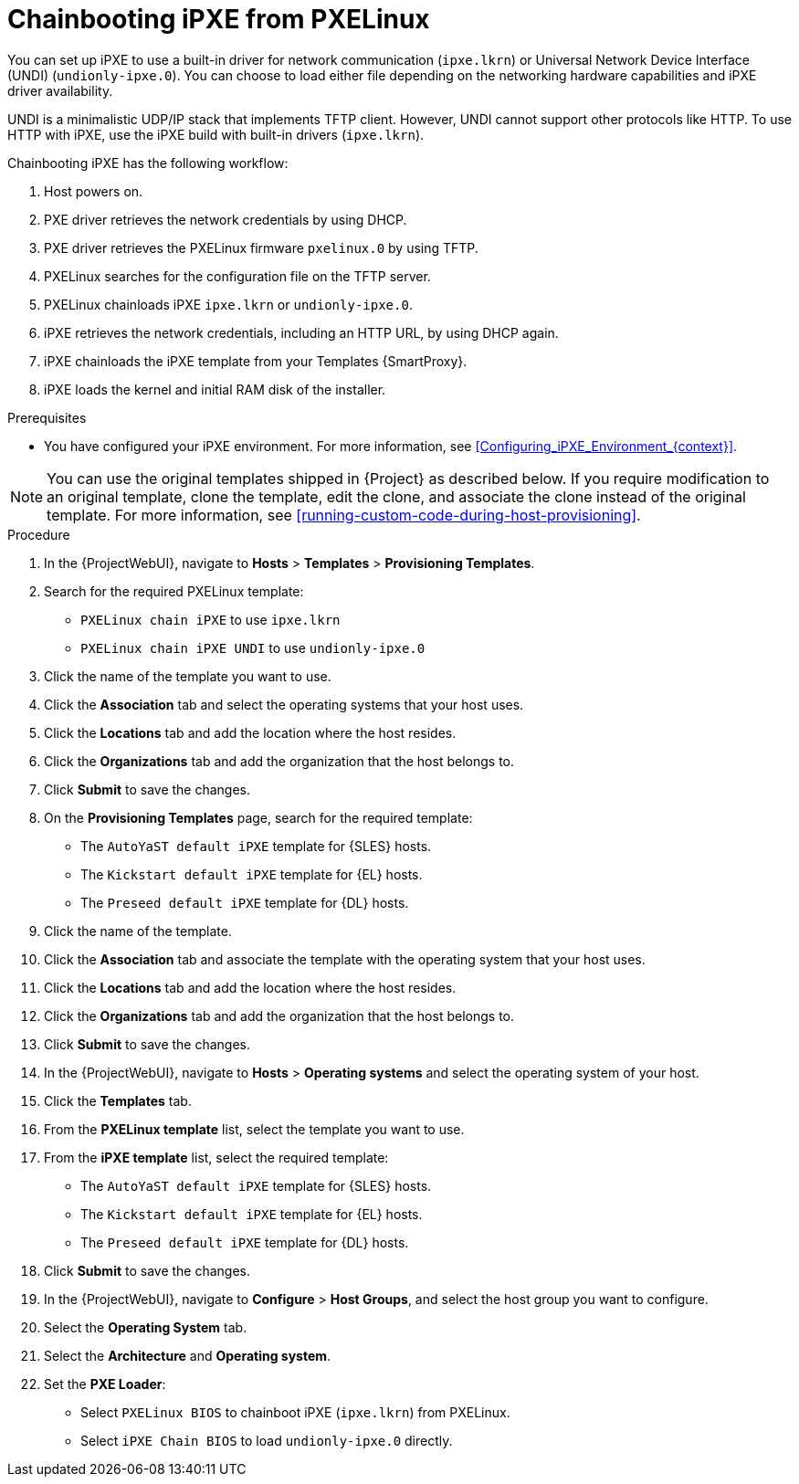 :_mod-docs-content-type: PROCEDURE

[id="Chainbooting_iPXE_from_PXELinux_{context}"]
= Chainbooting iPXE from PXELinux

You can set up iPXE to use a built-in driver for network communication (`ipxe.lkrn`) or Universal Network Device Interface (UNDI) (`undionly-ipxe.0`).
You can choose to load either file depending on the networking hardware capabilities and iPXE driver availability.

UNDI is a minimalistic UDP/IP stack that implements TFTP client.
However, UNDI cannot support other protocols like HTTP.
To use HTTP with iPXE, use the iPXE build with built-in drivers (`ipxe.lkrn`).

Chainbooting iPXE has the following workflow:

. Host powers on.
. PXE driver retrieves the network credentials by using DHCP.
. PXE driver retrieves the PXELinux firmware `pxelinux.0` by using TFTP.
. PXELinux searches for the configuration file on the TFTP server.
. PXELinux chainloads iPXE `ipxe.lkrn` or `undionly-ipxe.0`.
. iPXE retrieves the network credentials, including an HTTP URL, by using DHCP again.
. iPXE chainloads the iPXE template from your Templates {SmartProxy}.
. iPXE loads the kernel and initial RAM disk of the installer.

.Prerequisites
* You have configured your iPXE environment.
For more information, see xref:Configuring_iPXE_Environment_{context}[].

[NOTE]
====
You can use the original templates shipped in {Project} as described below.
If you require modification to an original template, clone the template, edit the clone, and associate the clone instead of the original template.
For more information, see xref:running-custom-code-during-host-provisioning[].
====

.Procedure
. In the {ProjectWebUI}, navigate to *Hosts* > *Templates* > *Provisioning Templates*.
. Search for the required PXELinux template:
* `PXELinux chain iPXE` to use `ipxe.lkrn`
* `PXELinux chain iPXE UNDI` to use `undionly-ipxe.0`
. Click the name of the template you want to use.
. Click the *Association* tab and select the operating systems that your host uses.
. Click the *Locations* tab and add the location where the host resides.
. Click the *Organizations* tab and add the organization that the host belongs to.
. Click *Submit* to save the changes.
ifdef::satellite[]
. On the *Provisioning Templates* page, search for the `Kickstart default iPXE` template.
endif::[]
ifndef::satellite[]
. On the *Provisioning Templates* page, search for the required template:
* The `AutoYaST default iPXE` template for {SLES} hosts.
* The `Kickstart default iPXE` template for {EL} hosts.
* The `Preseed default iPXE` template for {DL} hosts.
endif::[]
. Click the name of the template.
. Click the *Association* tab and associate the template with the operating system that your host uses.
. Click the *Locations* tab and add the location where the host resides.
. Click the *Organizations* tab and add the organization that the host belongs to.
. Click *Submit* to save the changes.
. In the {ProjectWebUI}, navigate to *Hosts* > *Operating systems* and select the operating system of your host.
. Click the *Templates* tab.
. From the *PXELinux template* list, select the template you want to use.
ifdef::satellite[]
. From the *iPXE template* list, select the `Kickstart default iPXE` template.
endif::[]
ifndef::satellite[]
. From the *iPXE template* list, select the required template:
* The `AutoYaST default iPXE` template for {SLES} hosts.
* The `Kickstart default iPXE` template for {EL} hosts.
* The `Preseed default iPXE` template for {DL} hosts.
endif::[]
. Click *Submit* to save the changes.
. In the {ProjectWebUI}, navigate to *Configure* > *Host Groups*, and select the host group you want to configure.
. Select the *Operating System* tab.
. Select the *Architecture* and *Operating system*.
. Set the *PXE Loader*:
* Select `PXELinux BIOS` to chainboot iPXE (`ipxe.lkrn`) from PXELinux.
* Select `iPXE Chain BIOS` to load `undionly-ipxe.0` directly.
